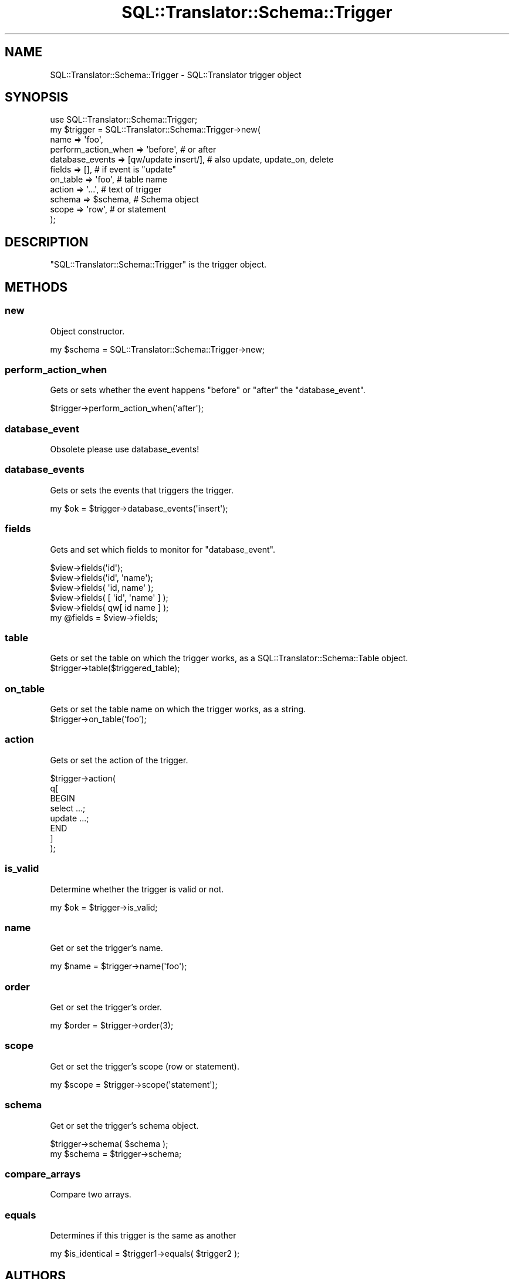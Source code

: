 .\" Automatically generated by Pod::Man 2.27 (Pod::Simple 3.28)
.\"
.\" Standard preamble:
.\" ========================================================================
.de Sp \" Vertical space (when we can't use .PP)
.if t .sp .5v
.if n .sp
..
.de Vb \" Begin verbatim text
.ft CW
.nf
.ne \\$1
..
.de Ve \" End verbatim text
.ft R
.fi
..
.\" Set up some character translations and predefined strings.  \*(-- will
.\" give an unbreakable dash, \*(PI will give pi, \*(L" will give a left
.\" double quote, and \*(R" will give a right double quote.  \*(C+ will
.\" give a nicer C++.  Capital omega is used to do unbreakable dashes and
.\" therefore won't be available.  \*(C` and \*(C' expand to `' in nroff,
.\" nothing in troff, for use with C<>.
.tr \(*W-
.ds C+ C\v'-.1v'\h'-1p'\s-2+\h'-1p'+\s0\v'.1v'\h'-1p'
.ie n \{\
.    ds -- \(*W-
.    ds PI pi
.    if (\n(.H=4u)&(1m=24u) .ds -- \(*W\h'-12u'\(*W\h'-12u'-\" diablo 10 pitch
.    if (\n(.H=4u)&(1m=20u) .ds -- \(*W\h'-12u'\(*W\h'-8u'-\"  diablo 12 pitch
.    ds L" ""
.    ds R" ""
.    ds C` ""
.    ds C' ""
'br\}
.el\{\
.    ds -- \|\(em\|
.    ds PI \(*p
.    ds L" ``
.    ds R" ''
.    ds C`
.    ds C'
'br\}
.\"
.\" Escape single quotes in literal strings from groff's Unicode transform.
.ie \n(.g .ds Aq \(aq
.el       .ds Aq '
.\"
.\" If the F register is turned on, we'll generate index entries on stderr for
.\" titles (.TH), headers (.SH), subsections (.SS), items (.Ip), and index
.\" entries marked with X<> in POD.  Of course, you'll have to process the
.\" output yourself in some meaningful fashion.
.\"
.\" Avoid warning from groff about undefined register 'F'.
.de IX
..
.nr rF 0
.if \n(.g .if rF .nr rF 1
.if (\n(rF:(\n(.g==0)) \{
.    if \nF \{
.        de IX
.        tm Index:\\$1\t\\n%\t"\\$2"
..
.        if !\nF==2 \{
.            nr % 0
.            nr F 2
.        \}
.    \}
.\}
.rr rF
.\"
.\" Accent mark definitions (@(#)ms.acc 1.5 88/02/08 SMI; from UCB 4.2).
.\" Fear.  Run.  Save yourself.  No user-serviceable parts.
.    \" fudge factors for nroff and troff
.if n \{\
.    ds #H 0
.    ds #V .8m
.    ds #F .3m
.    ds #[ \f1
.    ds #] \fP
.\}
.if t \{\
.    ds #H ((1u-(\\\\n(.fu%2u))*.13m)
.    ds #V .6m
.    ds #F 0
.    ds #[ \&
.    ds #] \&
.\}
.    \" simple accents for nroff and troff
.if n \{\
.    ds ' \&
.    ds ` \&
.    ds ^ \&
.    ds , \&
.    ds ~ ~
.    ds /
.\}
.if t \{\
.    ds ' \\k:\h'-(\\n(.wu*8/10-\*(#H)'\'\h"|\\n:u"
.    ds ` \\k:\h'-(\\n(.wu*8/10-\*(#H)'\`\h'|\\n:u'
.    ds ^ \\k:\h'-(\\n(.wu*10/11-\*(#H)'^\h'|\\n:u'
.    ds , \\k:\h'-(\\n(.wu*8/10)',\h'|\\n:u'
.    ds ~ \\k:\h'-(\\n(.wu-\*(#H-.1m)'~\h'|\\n:u'
.    ds / \\k:\h'-(\\n(.wu*8/10-\*(#H)'\z\(sl\h'|\\n:u'
.\}
.    \" troff and (daisy-wheel) nroff accents
.ds : \\k:\h'-(\\n(.wu*8/10-\*(#H+.1m+\*(#F)'\v'-\*(#V'\z.\h'.2m+\*(#F'.\h'|\\n:u'\v'\*(#V'
.ds 8 \h'\*(#H'\(*b\h'-\*(#H'
.ds o \\k:\h'-(\\n(.wu+\w'\(de'u-\*(#H)/2u'\v'-.3n'\*(#[\z\(de\v'.3n'\h'|\\n:u'\*(#]
.ds d- \h'\*(#H'\(pd\h'-\w'~'u'\v'-.25m'\f2\(hy\fP\v'.25m'\h'-\*(#H'
.ds D- D\\k:\h'-\w'D'u'\v'-.11m'\z\(hy\v'.11m'\h'|\\n:u'
.ds th \*(#[\v'.3m'\s+1I\s-1\v'-.3m'\h'-(\w'I'u*2/3)'\s-1o\s+1\*(#]
.ds Th \*(#[\s+2I\s-2\h'-\w'I'u*3/5'\v'-.3m'o\v'.3m'\*(#]
.ds ae a\h'-(\w'a'u*4/10)'e
.ds Ae A\h'-(\w'A'u*4/10)'E
.    \" corrections for vroff
.if v .ds ~ \\k:\h'-(\\n(.wu*9/10-\*(#H)'\s-2\u~\d\s+2\h'|\\n:u'
.if v .ds ^ \\k:\h'-(\\n(.wu*10/11-\*(#H)'\v'-.4m'^\v'.4m'\h'|\\n:u'
.    \" for low resolution devices (crt and lpr)
.if \n(.H>23 .if \n(.V>19 \
\{\
.    ds : e
.    ds 8 ss
.    ds o a
.    ds d- d\h'-1'\(ga
.    ds D- D\h'-1'\(hy
.    ds th \o'bp'
.    ds Th \o'LP'
.    ds ae ae
.    ds Ae AE
.\}
.rm #[ #] #H #V #F C
.\" ========================================================================
.\"
.IX Title "SQL::Translator::Schema::Trigger 3"
.TH SQL::Translator::Schema::Trigger 3 "2013-06-28" "perl v5.18.4" "User Contributed Perl Documentation"
.\" For nroff, turn off justification.  Always turn off hyphenation; it makes
.\" way too many mistakes in technical documents.
.if n .ad l
.nh
.SH "NAME"
SQL::Translator::Schema::Trigger \- SQL::Translator trigger object
.SH "SYNOPSIS"
.IX Header "SYNOPSIS"
.Vb 11
\&  use SQL::Translator::Schema::Trigger;
\&  my $trigger = SQL::Translator::Schema::Trigger\->new(
\&    name                => \*(Aqfoo\*(Aq,
\&    perform_action_when => \*(Aqbefore\*(Aq, # or after
\&    database_events     => [qw/update insert/], # also update, update_on, delete
\&    fields              => [],       # if event is "update"
\&    on_table            => \*(Aqfoo\*(Aq,    # table name
\&    action              => \*(Aq...\*(Aq,    # text of trigger
\&    schema              => $schema,  # Schema object
\&    scope               => \*(Aqrow\*(Aq,    # or statement
\&  );
.Ve
.SH "DESCRIPTION"
.IX Header "DESCRIPTION"
\&\f(CW\*(C`SQL::Translator::Schema::Trigger\*(C'\fR is the trigger object.
.SH "METHODS"
.IX Header "METHODS"
.SS "new"
.IX Subsection "new"
Object constructor.
.PP
.Vb 1
\&  my $schema = SQL::Translator::Schema::Trigger\->new;
.Ve
.SS "perform_action_when"
.IX Subsection "perform_action_when"
Gets or sets whether the event happens \*(L"before\*(R" or \*(L"after\*(R" the
\&\f(CW\*(C`database_event\*(C'\fR.
.PP
.Vb 1
\&  $trigger\->perform_action_when(\*(Aqafter\*(Aq);
.Ve
.SS "database_event"
.IX Subsection "database_event"
Obsolete please use database_events!
.SS "database_events"
.IX Subsection "database_events"
Gets or sets the events that triggers the trigger.
.PP
.Vb 1
\&  my $ok = $trigger\->database_events(\*(Aqinsert\*(Aq);
.Ve
.SS "fields"
.IX Subsection "fields"
Gets and set which fields to monitor for \f(CW\*(C`database_event\*(C'\fR.
.PP
.Vb 5
\&  $view\->fields(\*(Aqid\*(Aq);
\&  $view\->fields(\*(Aqid\*(Aq, \*(Aqname\*(Aq);
\&  $view\->fields( \*(Aqid, name\*(Aq );
\&  $view\->fields( [ \*(Aqid\*(Aq, \*(Aqname\*(Aq ] );
\&  $view\->fields( qw[ id name ] );
\&
\&  my @fields = $view\->fields;
.Ve
.SS "table"
.IX Subsection "table"
Gets or set the table on which the trigger works, as a SQL::Translator::Schema::Table object.
  \f(CW$trigger\fR\->table($triggered_table);
.SS "on_table"
.IX Subsection "on_table"
Gets or set the table name on which the trigger works, as a string.
  \f(CW$trigger\fR\->on_table('foo');
.SS "action"
.IX Subsection "action"
Gets or set the action of the trigger.
.PP
.Vb 8
\&  $trigger\->action(
\&      q[
\&        BEGIN
\&          select ...;
\&          update ...;
\&        END
\&      ]
\&  );
.Ve
.SS "is_valid"
.IX Subsection "is_valid"
Determine whether the trigger is valid or not.
.PP
.Vb 1
\&  my $ok = $trigger\->is_valid;
.Ve
.SS "name"
.IX Subsection "name"
Get or set the trigger's name.
.PP
.Vb 1
\&  my $name = $trigger\->name(\*(Aqfoo\*(Aq);
.Ve
.SS "order"
.IX Subsection "order"
Get or set the trigger's order.
.PP
.Vb 1
\&  my $order = $trigger\->order(3);
.Ve
.SS "scope"
.IX Subsection "scope"
Get or set the trigger's scope (row or statement).
.PP
.Vb 1
\&    my $scope = $trigger\->scope(\*(Aqstatement\*(Aq);
.Ve
.SS "schema"
.IX Subsection "schema"
Get or set the trigger's schema object.
.PP
.Vb 2
\&  $trigger\->schema( $schema );
\&  my $schema = $trigger\->schema;
.Ve
.SS "compare_arrays"
.IX Subsection "compare_arrays"
Compare two arrays.
.SS "equals"
.IX Subsection "equals"
Determines if this trigger is the same as another
.PP
.Vb 1
\&  my $is_identical = $trigger1\->equals( $trigger2 );
.Ve
.SH "AUTHORS"
.IX Header "AUTHORS"
Anonymous,
Ken Youens-Clark <kclark@cpan.org>.
